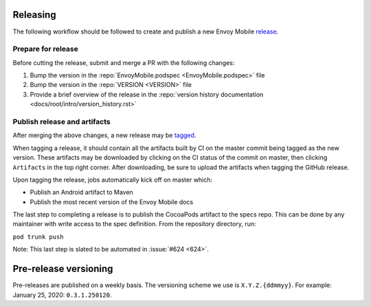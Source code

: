 .. _releasing_instructions:

Releasing
=========

The following workflow should be followed to create and publish a new Envoy Mobile
`release <https://github.com/lyft/envoy-mobile/releases>`_.

Prepare for release
-------------------

Before cutting the release, submit and merge a PR with the following changes:

1. Bump the version in the :repo:`EnvoyMobile.podspec <EnvoyMobile.podspec>` file
2. Bump the version in the :repo:`VERSION <VERSION>` file
3. Provide a brief overview of the release in the :repo:`version history documentation <docs/root/intro/version_history.rst>`

Publish release and artifacts
-----------------------------

After merging the above changes, a new release may be
`tagged <https://github.com/lyft/envoy-mobile/releases>`_.

When tagging a release, it should contain all the artifacts built by CI on the master commit being
tagged as the new version. These artifacts may be downloaded by clicking on the CI status of the
commit on master, then clicking ``Artifacts`` in the top right corner. After downloading, be sure
to upload the artifacts when tagging the GitHub release.

Upon tagging the release, jobs automatically kick off on master which:

- Publish an Android artifact to Maven
- Publish the most recent version of the Envoy Mobile docs

The last step to completing a release is to publish the CocoaPods artifact to the specs repo.
This can be done by any maintainer with write access to the spec definition. From the repository
directory, run:

``pod trunk push``

Note: This last step is slated to be automated in :issue:`#624 <624>`.


Pre-release versioning
======================

Pre-releases are published on a weekly basis. The versioning scheme we use is ``X.Y.Z.{ddmmyy}``.
For example: January 25, 2020: ``0.3.1.250120``.
